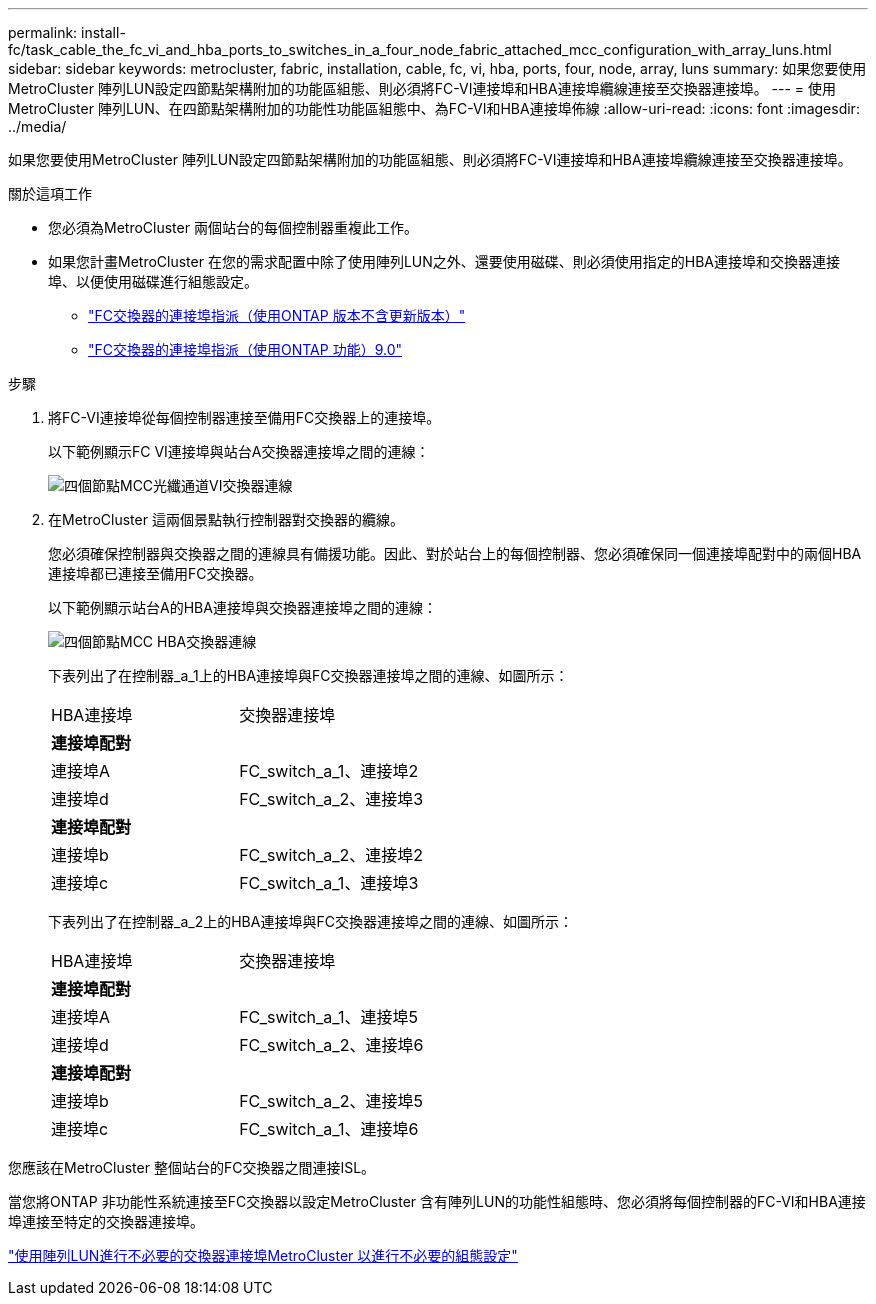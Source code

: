 ---
permalink: install-fc/task_cable_the_fc_vi_and_hba_ports_to_switches_in_a_four_node_fabric_attached_mcc_configuration_with_array_luns.html 
sidebar: sidebar 
keywords: metrocluster, fabric, installation, cable, fc, vi, hba, ports, four, node, array, luns 
summary: 如果您要使用MetroCluster 陣列LUN設定四節點架構附加的功能區組態、則必須將FC-VI連接埠和HBA連接埠纜線連接至交換器連接埠。 
---
= 使用MetroCluster 陣列LUN、在四節點架構附加的功能性功能區組態中、為FC-VI和HBA連接埠佈線
:allow-uri-read: 
:icons: font
:imagesdir: ../media/


[role="lead"]
如果您要使用MetroCluster 陣列LUN設定四節點架構附加的功能區組態、則必須將FC-VI連接埠和HBA連接埠纜線連接至交換器連接埠。

.關於這項工作
* 您必須為MetroCluster 兩個站台的每個控制器重複此工作。
* 如果您計畫MetroCluster 在您的需求配置中除了使用陣列LUN之外、還要使用磁碟、則必須使用指定的HBA連接埠和交換器連接埠、以便使用磁碟進行組態設定。
+
** link:concept_port_assignments_for_fc_switches_when_using_ontap_9_1_and_later.html["FC交換器的連接埠指派（使用ONTAP 版本不含更新版本）"]
** link:concept_port_assignments_for_fc_switches_when_using_ontap_9_0.html["FC交換器的連接埠指派（使用ONTAP 功能）9.0"]




.步驟
. 將FC-VI連接埠從每個控制器連接至備用FC交換器上的連接埠。
+
以下範例顯示FC VI連接埠與站台A交換器連接埠之間的連線：

+
image::../media/four_node_mcc_fc_vi_switch_connections.gif[四個節點MCC光纖通道VI交換器連線]

. 在MetroCluster 這兩個景點執行控制器對交換器的纜線。
+
您必須確保控制器與交換器之間的連線具有備援功能。因此、對於站台上的每個控制器、您必須確保同一個連接埠配對中的兩個HBA連接埠都已連接至備用FC交換器。

+
以下範例顯示站台A的HBA連接埠與交換器連接埠之間的連線：

+
image::../media/four_node_mcc_hba_switch_connections.gif[四個節點MCC HBA交換器連線]

+
下表列出了在控制器_a_1上的HBA連接埠與FC交換器連接埠之間的連線、如圖所示：

+
|===


| HBA連接埠 | 交換器連接埠 


2+| *連接埠配對* 


 a| 
連接埠A
 a| 
FC_switch_a_1、連接埠2



 a| 
連接埠d
 a| 
FC_switch_a_2、連接埠3



2+| *連接埠配對* 


 a| 
連接埠b
 a| 
FC_switch_a_2、連接埠2



 a| 
連接埠c
 a| 
FC_switch_a_1、連接埠3

|===
+
下表列出了在控制器_a_2上的HBA連接埠與FC交換器連接埠之間的連線、如圖所示：

+
|===


| HBA連接埠 | 交換器連接埠 


2+| *連接埠配對* 


 a| 
連接埠A
 a| 
FC_switch_a_1、連接埠5



 a| 
連接埠d
 a| 
FC_switch_a_2、連接埠6



2+| *連接埠配對* 


 a| 
連接埠b
 a| 
FC_switch_a_2、連接埠5



 a| 
連接埠c
 a| 
FC_switch_a_1、連接埠6

|===


您應該在MetroCluster 整個站台的FC交換器之間連接ISL。

當您將ONTAP 非功能性系統連接至FC交換器以設定MetroCluster 含有陣列LUN的功能性組態時、您必須將每個控制器的FC-VI和HBA連接埠連接至特定的交換器連接埠。

link:concept_switch_ports_required_for_a_eight_node_mcc_configuration_with_array_luns.html["使用陣列LUN進行不必要的交換器連接埠MetroCluster 以進行不必要的組態設定"]
